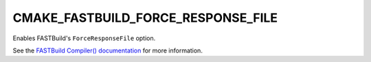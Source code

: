 CMAKE_FASTBUILD_FORCE_RESPONSE_FILE
-----------------------------------

Enables FASTBuild's ``ForceResponseFile`` option.

See the `FASTBuild Compiler() documentation <https://www.fastbuild.org/docs/functions/compiler.html>`_
for more information.
